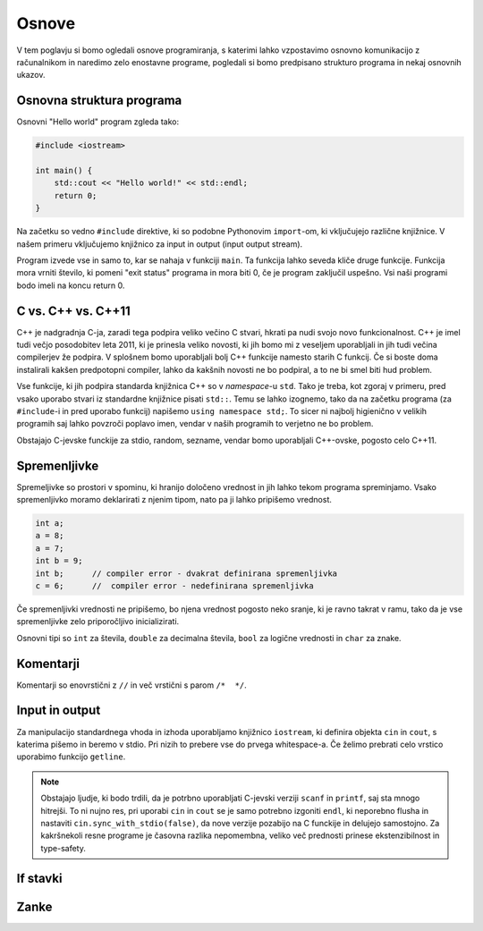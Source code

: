 Osnove
======

V tem poglavju si bomo ogledali osnove programiranja, s katerimi lahko
vzpostavimo osnovno komunikacijo z računalnikom in naredimo zelo enostavne
programe, pogledali si bomo predpisano strukturo programa in nekaj osnovnih
ukazov.

Osnovna struktura programa
--------------------------
Osnovni "Hello world" program zgleda tako:

.. code-block:: cpp

  #include <iostream>

  int main() {
      std::cout << "Hello world!" << std::endl;
      return 0;
  }

Na začetku so vedno ``#include`` direktive, ki so podobne Pythonovim
``import``-om, ki vključujejo različne knjižnice. V našem primeru vključujemo
knjižnico za input in output (input output stream).

Program izvede vse in samo to, kar se nahaja v funkciji ``main``. Ta funkcija
lahko seveda kliče druge funkcije. Funkcija mora vrniti število, ki pomeni "exit
status" programa in mora biti 0, če je program zaključil uspešno. Vsi naši
programi bodo imeli na koncu return 0.

C vs. C++ vs. C++11
-------------------
C++ je nadgradnja C-ja, zaradi tega podpira veliko večino C stvari, hkrati pa
nudi svojo novo funkcionalnost. C++ je imel tudi večjo posodobitev leta 2011,
ki je prinesla veliko novosti, ki jih bomo mi z veseljem uporabljali in jih
tudi večina compilerjev že podpira. V splošnem bomo uporabljali bolj C++
funkcije namesto starih C funkcij. Če si boste doma instalirali kakšen
predpotopni compiler, lahko da kakšnih novosti ne bo podpiral, a to ne bi smel
biti hud problem.

Vse funkcije, ki jih podpira standarda knjižnica C++ so v *namespace*-u
``std``. Tako je treba, kot zgoraj v primeru, pred vsako uporabo stvari iz
standardne knjižnice pisati ``std::``. Temu se lahko izognemo, tako da na
začetku programa (za ``#include``-i in pred uporabo funkcij) napišemo ``using
namespace std;``. To sicer ni najbolj higienično v velikih programih saj lahko
povzroči poplavo imen, vendar v naših programih to verjetno ne bo problem.

Obstajajo C-jevske funckije za stdio, random, sezname, vendar bomo uporabljali
C++-ovske, pogosto celo C++11.

Spremenljivke
-------------

Spremeljivke so prostori v spominu, ki hranijo določeno vrednost in jih lahko
tekom programa spreminjamo. Vsako spremenljivko moramo deklarirati z njenim
tipom, nato pa ji lahko pripišemo vrednost.

.. code-block:: cpp

  int a;
  a = 8;
  a = 7;
  int b = 9;
  int b;      // compiler error - dvakrat definirana spremenljivka
  c = 6;      //  compiler error - nedefinirana spremenljivka

Če spremenljivki vrednosti ne pripišemo, bo njena vrednost pogosto neko sranje,
ki je ravno takrat v ramu, tako da je vse spremenljivke zelo priporočljivo
inicializirati.

Osnovni tipi so ``int`` za števila, ``double`` za decimalna števila, ``bool``
za logične vrednosti in ``char`` za znake.

Komentarji
----------
Komentarji so enovrstični z ``//`` in več vrstični s parom ``/*  */``.

Input in output
---------------
Za manipulacijo standardnega vhoda in izhoda uporabljamo knjižnico
``iostream``, ki definira objekta ``cin`` in ``cout``, s katerima pišemo in
beremo v stdio. Pri nizih to prebere vse do prvega whitespace-a. Če želimo
prebrati celo vrstico uporabimo funkcijo ``getline``.

.. code-block:: cpp
  #include <iostream>

  using namespace std;

  int main() {
      int a;
      cout << "Vpiši število: ";
      cin >> a;
      cout << "Vpisali ste število " << a << endl;
  }

.. note::

  Obstajajo ljudje, ki bodo trdili, da je potrbno uporabljati C-jevski verziji
  ``scanf`` in ``printf``, saj sta mnogo hitrejši. To ni nujno res, pri uporabi
  ``cin`` in ``cout`` se je samo potrebno izgoniti ``endl``, ki neporebno
  flusha in nastaviti ``cin.sync_with_stdio(false)``, da nove verzije pozabijo na
  C funckije in delujejo samostojno. Za kakršnekoli resne programe je časovna
  razlika nepomembna, veliko več prednosti prinese ekstenzibilnost in
  type-safety.

If stavki
---------



Zanke
-----


.. vim: spell spelllang=sl

